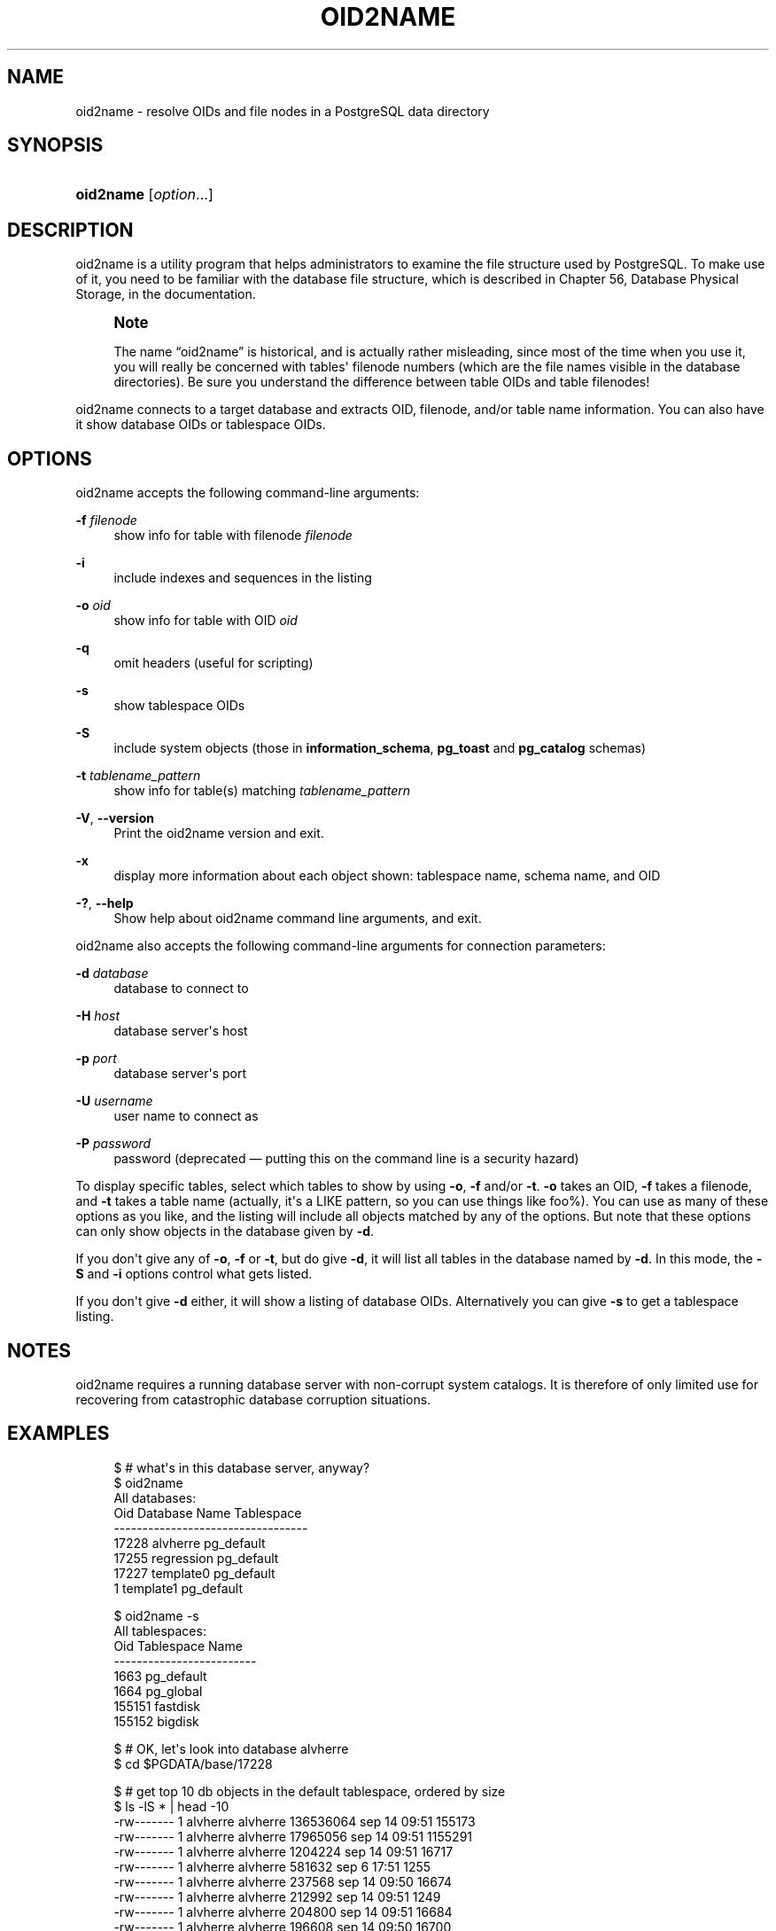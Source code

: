 '\" t
.\"     Title: oid2name
.\"    Author: The PostgreSQL Global Development Group
.\" Generator: DocBook XSL Stylesheets v1.75.2 <http://docbook.sf.net/>
.\"      Date: 2013-04-01
.\"    Manual: PostgreSQL 9.2.4 Documentation
.\"    Source: PostgreSQL 9.2.4
.\"  Language: English
.\"
.TH "OID2NAME" "1" "2013-04-01" "PostgreSQL 9.2.4" "PostgreSQL 9.2.4 Documentation"
.\" -----------------------------------------------------------------
.\" * Define some portability stuff
.\" -----------------------------------------------------------------
.\" ~~~~~~~~~~~~~~~~~~~~~~~~~~~~~~~~~~~~~~~~~~~~~~~~~~~~~~~~~~~~~~~~~
.\" http://bugs.debian.org/507673
.\" http://lists.gnu.org/archive/html/groff/2009-02/msg00013.html
.\" ~~~~~~~~~~~~~~~~~~~~~~~~~~~~~~~~~~~~~~~~~~~~~~~~~~~~~~~~~~~~~~~~~
.ie \n(.g .ds Aq \(aq
.el       .ds Aq '
.\" -----------------------------------------------------------------
.\" * set default formatting
.\" -----------------------------------------------------------------
.\" disable hyphenation
.nh
.\" disable justification (adjust text to left margin only)
.ad l
.\" -----------------------------------------------------------------
.\" * MAIN CONTENT STARTS HERE *
.\" -----------------------------------------------------------------
.SH "NAME"
oid2name \- resolve OIDs and file nodes in a PostgreSQL data directory
.\" oid2name
.SH "SYNOPSIS"
.HP \w'\fBoid2name\fR\ 'u
\fBoid2name\fR [\fIoption\fR...]
.SH "DESCRIPTION"
.PP

oid2name
is a utility program that helps administrators to examine the file structure used by PostgreSQL\&. To make use of it, you need to be familiar with the database file structure, which is described in
Chapter 56, Database Physical Storage, in the documentation\&.
.if n \{\
.sp
.\}
.RS 4
.it 1 an-trap
.nr an-no-space-flag 1
.nr an-break-flag 1
.br
.ps +1
\fBNote\fR
.ps -1
.br
.PP
The name
\(lqoid2name\(rq
is historical, and is actually rather misleading, since most of the time when you use it, you will really be concerned with tables\*(Aq filenode numbers (which are the file names visible in the database directories)\&. Be sure you understand the difference between table OIDs and table filenodes!
.sp .5v
.RE
.PP

oid2name
connects to a target database and extracts OID, filenode, and/or table name information\&. You can also have it show database OIDs or tablespace OIDs\&.
.SH "OPTIONS"
.PP

oid2name
accepts the following command\-line arguments:
.PP
\fB\-f\fR \fIfilenode\fR
.RS 4
show info for table with filenode
\fIfilenode\fR
.RE
.PP
\fB\-i\fR
.RS 4
include indexes and sequences in the listing
.RE
.PP
\fB\-o\fR \fIoid\fR
.RS 4
show info for table with OID
\fIoid\fR
.RE
.PP
\fB\-q\fR
.RS 4
omit headers (useful for scripting)
.RE
.PP
\fB\-s\fR
.RS 4
show tablespace OIDs
.RE
.PP
\fB\-S\fR
.RS 4
include system objects (those in
\fBinformation_schema\fR,
\fBpg_toast\fR
and
\fBpg_catalog\fR
schemas)
.RE
.PP
\fB\-t\fR \fItablename_pattern\fR
.RS 4
show info for table(s) matching
\fItablename_pattern\fR
.RE
.PP
\fB\-V\fR, \fB\-\-version\fR
.RS 4
Print the
oid2name
version and exit\&.
.RE
.PP
\fB\-x\fR
.RS 4
display more information about each object shown: tablespace name, schema name, and OID
.RE
.PP
\fB\-?\fR, \fB\-\-help\fR
.RS 4
Show help about
oid2name
command line arguments, and exit\&.
.RE
.PP

oid2name
also accepts the following command\-line arguments for connection parameters:
.PP
\fB\-d\fR \fIdatabase\fR
.RS 4
database to connect to
.RE
.PP
\fB\-H\fR \fIhost\fR
.RS 4
database server\*(Aqs host
.RE
.PP
\fB\-p\fR \fIport\fR
.RS 4
database server\*(Aqs port
.RE
.PP
\fB\-U\fR \fIusername\fR
.RS 4
user name to connect as
.RE
.PP
\fB\-P\fR \fIpassword\fR
.RS 4
password (deprecated \(em putting this on the command line is a security hazard)
.RE
.PP
To display specific tables, select which tables to show by using
\fB\-o\fR,
\fB\-f\fR
and/or
\fB\-t\fR\&.
\fB\-o\fR
takes an OID,
\fB\-f\fR
takes a filenode, and
\fB\-t\fR
takes a table name (actually, it\*(Aqs a
LIKE
pattern, so you can use things like
foo%)\&. You can use as many of these options as you like, and the listing will include all objects matched by any of the options\&. But note that these options can only show objects in the database given by
\fB\-d\fR\&.
.PP
If you don\*(Aqt give any of
\fB\-o\fR,
\fB\-f\fR
or
\fB\-t\fR, but do give
\fB\-d\fR, it will list all tables in the database named by
\fB\-d\fR\&. In this mode, the
\fB\-S\fR
and
\fB\-i\fR
options control what gets listed\&.
.PP
If you don\*(Aqt give
\fB\-d\fR
either, it will show a listing of database OIDs\&. Alternatively you can give
\fB\-s\fR
to get a tablespace listing\&.
.SH "NOTES"
.PP

oid2name
requires a running database server with non\-corrupt system catalogs\&. It is therefore of only limited use for recovering from catastrophic database corruption situations\&.
.SH "EXAMPLES"
.sp
.if n \{\
.RS 4
.\}
.nf
$ # what\*(Aqs in this database server, anyway?
$ oid2name
All databases:
    Oid  Database Name  Tablespace
\-\-\-\-\-\-\-\-\-\-\-\-\-\-\-\-\-\-\-\-\-\-\-\-\-\-\-\-\-\-\-\-\-\-
  17228       alvherre  pg_default
  17255     regression  pg_default
  17227      template0  pg_default
      1      template1  pg_default

$ oid2name \-s
All tablespaces:
     Oid  Tablespace Name
\-\-\-\-\-\-\-\-\-\-\-\-\-\-\-\-\-\-\-\-\-\-\-\-\-
    1663       pg_default
    1664        pg_global
  155151         fastdisk
  155152          bigdisk

$ # OK, let\*(Aqs look into database alvherre
$ cd $PGDATA/base/17228

$ # get top 10 db objects in the default tablespace, ordered by size
$ ls \-lS * | head \-10
\-rw\-\-\-\-\-\-\-  1 alvherre alvherre 136536064 sep 14 09:51 155173
\-rw\-\-\-\-\-\-\-  1 alvherre alvherre  17965056 sep 14 09:51 1155291
\-rw\-\-\-\-\-\-\-  1 alvherre alvherre   1204224 sep 14 09:51 16717
\-rw\-\-\-\-\-\-\-  1 alvherre alvherre    581632 sep  6 17:51 1255
\-rw\-\-\-\-\-\-\-  1 alvherre alvherre    237568 sep 14 09:50 16674
\-rw\-\-\-\-\-\-\-  1 alvherre alvherre    212992 sep 14 09:51 1249
\-rw\-\-\-\-\-\-\-  1 alvherre alvherre    204800 sep 14 09:51 16684
\-rw\-\-\-\-\-\-\-  1 alvherre alvherre    196608 sep 14 09:50 16700
\-rw\-\-\-\-\-\-\-  1 alvherre alvherre    163840 sep 14 09:50 16699
\-rw\-\-\-\-\-\-\-  1 alvherre alvherre    122880 sep  6 17:51 16751

$ # I wonder what file 155173 is \&.\&.\&.
$ oid2name \-d alvherre \-f 155173
From database "alvherre":
  Filenode  Table Name
\-\-\-\-\-\-\-\-\-\-\-\-\-\-\-\-\-\-\-\-\-\-
    155173    accounts

$ # you can ask for more than one object
$ oid2name \-d alvherre \-f 155173 \-f 1155291
From database "alvherre":
  Filenode     Table Name
\-\-\-\-\-\-\-\-\-\-\-\-\-\-\-\-\-\-\-\-\-\-\-\-\-
    155173       accounts
   1155291  accounts_pkey

$ # you can mix the options, and get more details with \-x
$ oid2name \-d alvherre \-t accounts \-f 1155291 \-x
From database "alvherre":
  Filenode     Table Name      Oid  Schema  Tablespace
\-\-\-\-\-\-\-\-\-\-\-\-\-\-\-\-\-\-\-\-\-\-\-\-\-\-\-\-\-\-\-\-\-\-\-\-\-\-\-\-\-\-\-\-\-\-\-\-\-\-\-\-\-\-
    155173       accounts   155173  public  pg_default
   1155291  accounts_pkey  1155291  public  pg_default

$ # show disk space for every db object
$ du [0\-9]* |
> while read SIZE FILENODE
> do
>   echo "$SIZE       `oid2name \-q \-d alvherre \-i \-f $FILENODE`"
> done
16            1155287  branches_pkey
16            1155289  tellers_pkey
17561            1155291  accounts_pkey
\&.\&.\&.

$ # same, but sort by size
$ du [0\-9]* | sort \-rn | while read SIZE FN
> do
>   echo "$SIZE   `oid2name \-q \-d alvherre \-f $FN`"
> done
133466             155173    accounts
17561            1155291  accounts_pkey
1177              16717  pg_proc_proname_args_nsp_index
\&.\&.\&.

$ # If you want to see what\*(Aqs in tablespaces, use the pg_tblspc directory
$ cd $PGDATA/pg_tblspc
$ oid2name \-s
All tablespaces:
     Oid  Tablespace Name
\-\-\-\-\-\-\-\-\-\-\-\-\-\-\-\-\-\-\-\-\-\-\-\-\-
    1663       pg_default
    1664        pg_global
  155151         fastdisk
  155152          bigdisk

$ # what databases have objects in tablespace "fastdisk"?
$ ls \-d 155151/*
155151/17228/  155151/PG_VERSION

$ # Oh, what was database 17228 again?
$ oid2name
All databases:
    Oid  Database Name  Tablespace
\-\-\-\-\-\-\-\-\-\-\-\-\-\-\-\-\-\-\-\-\-\-\-\-\-\-\-\-\-\-\-\-\-\-
  17228       alvherre  pg_default
  17255     regression  pg_default
  17227      template0  pg_default
      1      template1  pg_default

$ # Let\*(Aqs see what objects does this database have in the tablespace\&.
$ cd 155151/17228
$ ls \-l
total 0
\-rw\-\-\-\-\-\-\-  1 postgres postgres 0 sep 13 23:20 155156

$ # OK, this is a pretty small table \&.\&.\&. but which one is it?
$ oid2name \-d alvherre \-f 155156
From database "alvherre":
  Filenode  Table Name
\-\-\-\-\-\-\-\-\-\-\-\-\-\-\-\-\-\-\-\-\-\-
    155156         foo
.fi
.if n \{\
.RE
.\}
.SH "AUTHOR"
.PP
B\&. Palmer
<bpalmer@crimelabs\&.net>
